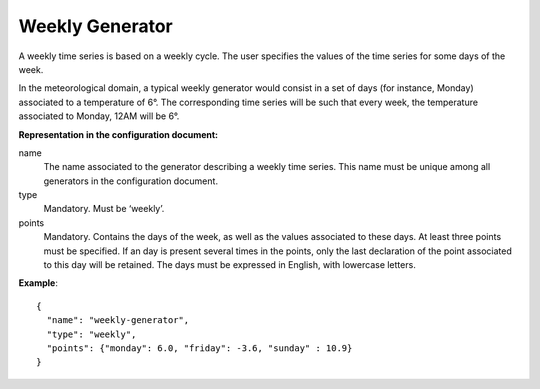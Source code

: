 Weekly Generator
----------------

A weekly time series is based on a weekly cycle. The user specifies the values of the time series for
some days of the week.

In the meteorological domain, a typical weekly generator would consist in a set of days (for instance, Monday)
associated to a temperature of 6°. The corresponding time series will be such that every week,
the temperature associated to Monday, 12AM will be 6°.

**Representation in the configuration document:**

name
    The name associated to the generator describing a weekly time series. This name must be unique among all
    generators in the configuration document.

type
    Mandatory. Must be ‘weekly’.

points
    Mandatory. Contains the days of the week, as well as the values associated to these days. At least three points
    must be specified. If an day is present several times in the points, only the last declaration of the point
    associated to this day will be retained. The days must be expressed in English, with lowercase letters.

**Example**::

   {
     "name": "weekly-generator",
     "type": "weekly",
     "points": {"monday": 6.0, "friday": -3.6, "sunday" : 10.9}
   }


